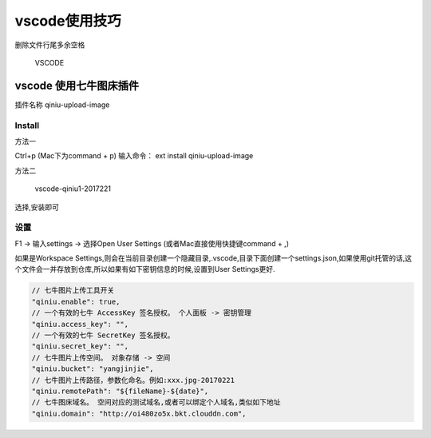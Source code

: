 vscode使用技巧
==============

删除文件行尾多余空格

.. figure:: http://oi480zo5x.bkt.clouddn.com/VSCODE.jpg
   :alt: VSCODE

   VSCODE

vscode 使用七牛图床插件
-----------------------

插件名称 qiniu-upload-image

Install
~~~~~~~

方法一

Ctrl+p (Mac下为command + p) 输入命令： ext install qiniu-upload-image

方法二

.. figure:: http://oi480zo5x.bkt.clouddn.com/vscode-qiniu1-2017221.jpg
   :alt: vscode-qiniu1-2017221

   vscode-qiniu1-2017221

选择,安装即可

设置
~~~~

F1 -> 输入settings -> 选择Open User Settings
(或者Mac直接使用快捷键command + ,)

如果是Workspace
Settings,则会在当前目录创建一个隐藏目录,.vscode,目录下面创建一个settings.json,如果使用git托管的话,这个文件会一并存放到仓库,所以如果有如下密钥信息的时候,设置到User
Settings更好.

.. code:: json

      // 七牛图片上传工具开关
      "qiniu.enable": true,
      // 一个有效的七牛 AccessKey 签名授权。 个人面板 -> 密钥管理
      "qiniu.access_key": "",
      // 一个有效的七牛 SecretKey 签名授权。
      "qiniu.secret_key": "",
      // 七牛图片上传空间。 对象存储 -> 空间
      "qiniu.bucket": "yangjinjie",
      // 七牛图片上传路径，参数化命名。例如:xxx.jpg-20170221
      "qiniu.remotePath": "${fileName}-${date}",
      // 七牛图床域名。 空间对应的测试域名,或者可以绑定个人域名,类似如下地址
      "qiniu.domain": "http://oi480zo5x.bkt.clouddn.com",
